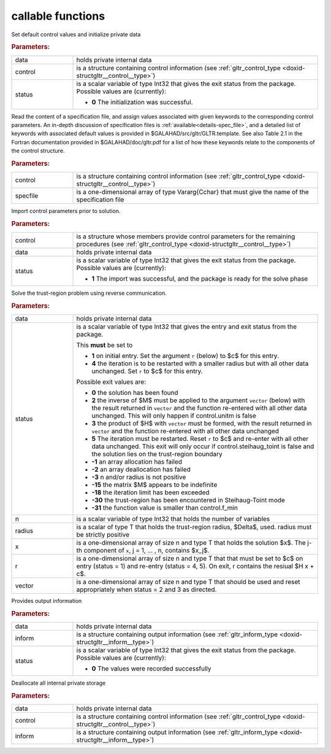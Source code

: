 callable functions
------------------

.. index:: pair: function; gltr_initialize
.. _doxid-galahad__gltr_8h_1ac06a7060d9355146e801157c2f29ca5c:

.. ref-code-block:: julia
	:class: doxyrest-title-code-block

        function gltr_initialize(T, data, control, status)

Set default control values and initialize private data



.. rubric:: Parameters:

.. list-table::
	:widths: 20 80

	*
		- data

		- holds private internal data

	*
		- control

		- is a structure containing control information (see :ref:`gltr_control_type <doxid-structgltr__control__type>`)

	*
		- status

		- is a scalar variable of type Int32 that gives the exit
		  status from the package. Possible values are
		  (currently):

		  * **0**
                    The initialization was successful.

.. index:: pair: function; gltr_read_specfile
.. _doxid-galahad__gltr_8h_1a68a3273a88b27601e72b61f10a23de31:

.. ref-code-block:: julia
	:class: doxyrest-title-code-block

        function gltr_read_specfile(T, control, specfile)

Read the content of a specification file, and assign values associated
with given keywords to the corresponding control parameters.  An
in-depth discussion of specification files is
:ref:`available<details-spec_file>`, and a detailed list of keywords
with associated default values is provided in
\$GALAHAD/src/gltr/GLTR.template.  See also Table 2.1 in the Fortran
documentation provided in \$GALAHAD/doc/gltr.pdf for a list of how these
keywords relate to the components of the control structure.

.. rubric:: Parameters:

.. list-table::
	:widths: 20 80

	*
		- control

		- is a structure containing control information (see :ref:`gltr_control_type <doxid-structgltr__control__type>`)

	*
		- specfile

		- is a one-dimensional array of type Vararg{Cchar} that must give the name of the specification file

.. index:: pair: function; gltr_import_control
.. _doxid-galahad__gltr_8h_1acb8a654fc381e3f231c3d10858f111b3:

.. ref-code-block:: julia
	:class: doxyrest-title-code-block

        function gltr_import_control(T, control, data, status)

Import control parameters prior to solution.



.. rubric:: Parameters:

.. list-table::
	:widths: 20 80

	*
		- control

		- is a structure whose members provide control parameters for the remaining procedures (see :ref:`gltr_control_type <doxid-structgltr__control__type>`)

	*
		- data

		- holds private internal data

	*
		- status

		- is a scalar variable of type Int32 that gives the exit
		  status from the package. Possible values are
		  (currently):

		  * **1**
                    The import was successful, and the package is ready
                    for the solve phase

.. index:: pair: function; gltr_solve_problem
.. _doxid-galahad__gltr_8h_1ad77040d245e6bc307d13ea0cec355f18:

.. ref-code-block:: julia
	:class: doxyrest-title-code-block

        function gltr_solve_problem(T, data, status, n, radius, x, r, vector)

Solve the trust-region problem using reverse communication.

.. rubric:: Parameters:

.. list-table::
	:widths: 20 80

	*
		- data

		- holds private internal data

	*
		- status

		- is a scalar variable of type Int32 that gives the
		  entry and exit status from the package.

		  This **must** be set to

		  * **1**
                    on initial entry. Set the argument ``r`` (below) to $c$
                    for this entry.

		  * **4**
                    the iteration is to be restarted with a smaller
                    radius but with all other data unchanged. Set ``r``
                    to $c$ for this entry.

		  Possible exit values are:

		  * **0**
                    the solution has been found

		  * **2**
                    the inverse of $M$ must be applied to the argument 
                    ``vector`` (below) with the result returned in ``vector``
                    and the function re-entered with all other data unchanged. 
                    This will only happen if control.unitm is false

		  * **3**
                    the product of $H$ with ``vector`` must be formed, with the
                    result returned in ``vector`` and the function
                    re-entered with all other data unchanged

		  * **5**
                    The iteration must be restarted. Reset ``r`` to
                    $c$ and re-enter with all other data unchanged. This
                    exit will only occur if control.steihaug_toint is
                    false and the solution lies on the trust-region
                    boundary

		  * **-1**
                    an array allocation has failed

		  * **-2**
                    an array deallocation has failed

		  * **-3**
                    n and/or radius is not positive

		  * **-15**
                    the matrix $M$ appears to be indefinite

		  * **-18**
                    the iteration limit has been exceeded

		  * **-30**
                    the trust-region has been encountered in
                    Steihaug-Toint mode

		  * **-31**
                    the function value is smaller than control.f_min

	*
		- n

		- is a scalar variable of type Int32 that holds the number of variables

	*
		- radius

		- is a scalar of type T that holds the trust-region radius, $\Delta$, used. radius must be strictly positive

	*
		- x

		- is a one-dimensional array of size n and type T that holds the solution $x$. The j-th component of ``x``, j = 1, ... , n, contains $x_j$.

	*
		- r

		- is a one-dimensional array of size n and type T that that must be set to $c$ on entry (status = 1) and re-entry (status = 4, 5). On exit, r contains the resiual $H x + c$.

	*
		- vector

		- is a one-dimensional array of size n and type T that should be used and reset appropriately when status = 2 and 3 as directed.

.. index:: pair: function; gltr_information
.. _doxid-galahad__gltr_8h_1a1b1b4d87884833c4bfe184ff79c1e2bb:

.. ref-code-block:: julia
	:class: doxyrest-title-code-block

        function gltr_information(T, data, inform, status)

Provides output information

.. rubric:: Parameters:

.. list-table::
	:widths: 20 80

	*
		- data

		- holds private internal data

	*
		- inform

		- is a structure containing output information (see :ref:`gltr_inform_type <doxid-structgltr__inform__type>`)

	*
		- status

		- is a scalar variable of type Int32 that gives the exit
		  status from the package. Possible values are
		  (currently):

		  * **0**
                    The values were recorded successfully

.. index:: pair: function; gltr_terminate
.. _doxid-galahad__gltr_8h_1ac3e0cbd0ecc79b37251fad7fd6f47631:

.. ref-code-block:: julia
	:class: doxyrest-title-code-block

        function gltr_terminate(T, data, control, inform)

Deallocate all internal private storage

.. rubric:: Parameters:

.. list-table::
	:widths: 20 80

	*
		- data

		- holds private internal data

	*
		- control

		- is a structure containing control information (see :ref:`gltr_control_type <doxid-structgltr__control__type>`)

	*
		- inform

		- is a structure containing output information (see :ref:`gltr_inform_type <doxid-structgltr__inform__type>`)

